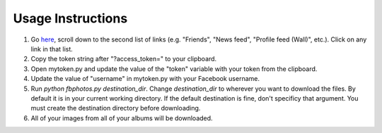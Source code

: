 
------------------
Usage Instructions
------------------

1. Go `here <http://developers.facebook.com/docs/reference/api/>`_, scroll down to the second list of links (e.g. "Friends", "News feed", "Profile feed (Wall)", etc.). Click on any link in that list.
2. Copy the token string after "?access_token=" to your clipboard.
3. Open mytoken.py and update the value of the "token" variable with your token from the clipboard.
4. Update the value of "username" in mytoken.py with your Facebook username.
5. Run `python fbphotos.py destination_dir`. Change `destination_dir` to wherever you want to download the files. By default it is in your current working directory. If the default destination is fine, don't specificy that argument. You must create the destination directory before downloading.
6. All of your images from all of your albums will be downloaded.
